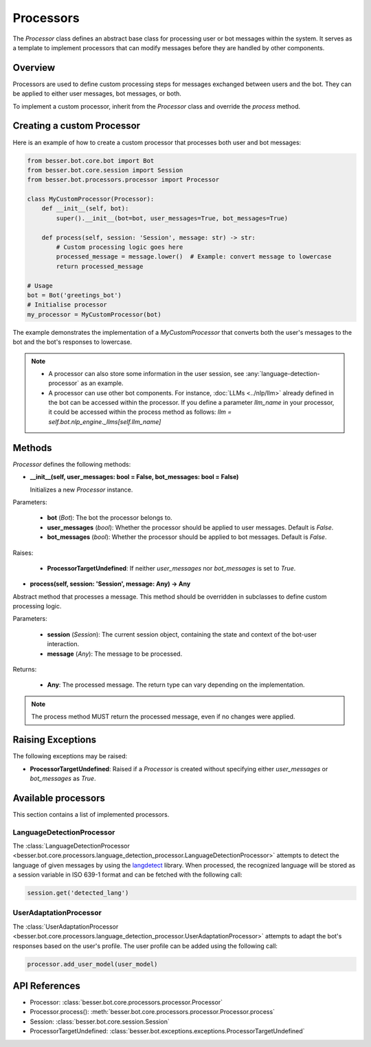 Processors
==========

The `Processor` class defines an abstract base class for processing user or bot messages within the system. It serves as a template to implement processors that can modify messages before they are handled by other components.

Overview
--------

Processors are used to define custom processing steps for messages exchanged between users and the bot. They can be applied to either user messages, bot messages, or both.

To implement a custom processor, inherit from the `Processor` class and override the `process` method.

Creating a custom Processor
---------------------------

Here is an example of how to create a custom processor that processes both user and bot messages:

.. code:: python

    from besser.bot.core.bot import Bot
    from besser.bot.core.session import Session
    from besser.bot.processors.processor import Processor

    class MyCustomProcessor(Processor):
        def __init__(self, bot):
            super().__init__(bot=bot, user_messages=True, bot_messages=True)

        def process(self, session: 'Session', message: str) -> str:
            # Custom processing logic goes here
            processed_message = message.lower()  # Example: convert message to lowercase
            return processed_message

    # Usage
    bot = Bot('greetings_bot')
    # Initialise processor
    my_processor = MyCustomProcessor(bot)

The example demonstrates the implementation of a `MyCustomProcessor` that converts both the user's messages to the bot and the bot's responses to lowercase.

.. note::

    - A processor can also store some information in the user session, see :any:`language-detection-processor` as an example.
    - A processor can use other bot components. For instance, :doc:`LLMs <../nlp/llm>` already defined in the bot can be accessed within the processor.
      If you define a parameter `llm_name` in your processor, it could be accessed within the process method as follows:
      `llm = self.bot.nlp_engine._llms[self.llm_name]`

Methods
-------

`Processor` defines the following methods:

- **__init__(self, user_messages: bool = False, bot_messages: bool = False)**
  
  Initializes a new `Processor` instance.

Parameters:
  
  - **bot** (`Bot`): The bot the processor belongs to.
  - **user_messages** (`bool`): Whether the processor should be applied to user messages. Default is `False`.
  - **bot_messages** (`bool`): Whether the processor should be applied to bot messages. Default is `False`.

Raises:
  
  - **ProcessorTargetUndefined**: If neither `user_messages` nor `bot_messages` is set to `True`.

- **process(self, session: 'Session', message: Any) -> Any**
  
Abstract method that processes a message. This method should be overridden in subclasses to define custom processing logic.

Parameters:
  
  - **session** (`Session`): The current session object, containing the state and context of the bot-user interaction.
  - **message** (`Any`): The message to be processed.

Returns:
  
  - **Any**: The processed message. The return type can vary depending on the implementation.

.. note::

    The process method MUST return the processed message, even if no changes were applied.

Raising Exceptions
------------------

The following exceptions may be raised:

- **ProcessorTargetUndefined**: Raised if a `Processor` is created without specifying either `user_messages` or `bot_messages` as `True`.

Available processors
--------------------
This section contains a list of implemented processors.


.. _language-detection-processor:

LanguageDetectionProcessor
~~~~~~~~~~~~~~~~~~~~~~~~~~

The :class:`LanguageDetectionProcessor <besser.bot.core.processors.language_detection_processor.LanguageDetectionProcessor>`
attempts to detect the language of given messages by using the `langdetect <https://pypi.org/project/langdetect/>`_ library.
When processed, the recognized language will be stored as a session variable in ISO 639-1 format and can be fetched with the following call:

.. code:: python

    session.get('detected_lang')


.. _user-adaptation-processor:

UserAdaptationProcessor
~~~~~~~~~~~~~~~~~~~~~~~~~~

The :class:`UserAdaptationProcessor <besser.bot.core.processors.language_detection_processor.UserAdaptationProcessor>`
attempts to adapt the bot's responses based on the user's profile. The user profile can be added using the following call:

.. code:: python

    processor.add_user_model(user_model)


API References
--------------

- Processor: :class:`besser.bot.core.processors.processor.Processor`
- Processor.process(): :meth:`besser.bot.core.processors.processor.Processor.process`
- Session: :class:`besser.bot.core.session.Session`
- ProcessorTargetUndefined: :class:`besser.bot.exceptions.exceptions.ProcessorTargetUndefined`
